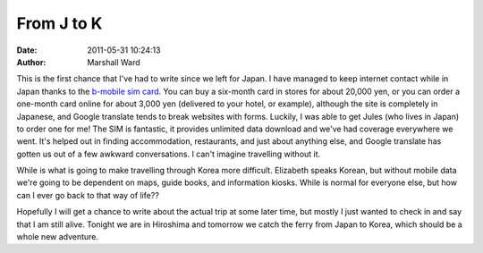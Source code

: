 From J to K
===========

:date:   2011-05-31 10:24:13
:author: Marshall Ward

This is the first chance that I've had to write since we left for Japan. I have
managed to keep internet contact while in Japan thanks to the `b-mobile sim
card`_. You can buy a six-month card in stores for about 20,000 yen, or you can
order a one-month card online for about 3,000 yen (delivered to your hotel, or
example), although the site is completely in Japanese, and Google translate
tends to break websites with forms. Luckily, I was able to get Jules (who lives
in Japan) to order one for me! The SIM is fantastic, it provides unlimited data
download and we've had coverage everywhere we went. It's helped out in finding
accommodation, restaurants, and just about anything else, and Google translate
has gotten us out of a few awkward conversations. I can't imagine travelling
without it.

While is what is going to make travelling through Korea more difficult.
Elizabeth speaks Korean, but without mobile data we're going to be dependent on
maps, guide books, and information kiosks. While is normal for everyone else,
but how can I ever go back to that way of life??

Hopefully I will get a chance to write about the actual trip at some later
time, but mostly I just wanted to check in and say that I am still alive.
Tonight we are in Hiroshima and tomorrow we catch the ferry from Japan to
Korea, which should be a whole new adventure.

.. _b-mobile sim card:
    http://www.bmobile.ne.jp/
